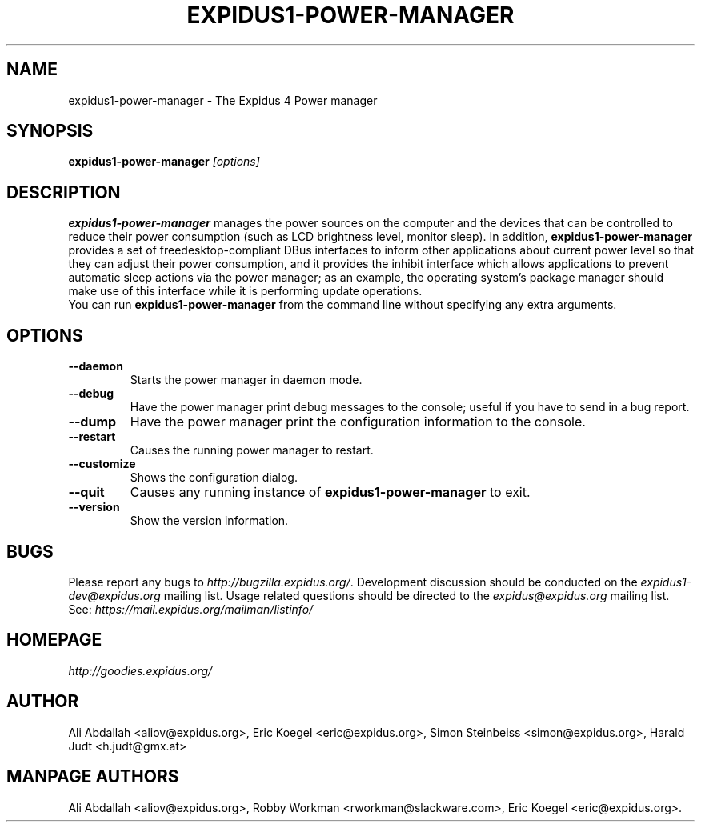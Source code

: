 .TH EXPIDUS1-POWER-MANAGER 1 "Version 1.3.1" "9 August 2014"

.SH NAME
expidus1-power-manager \- The Expidus 4 Power manager

.SH SYNOPSIS
.B expidus1-power-manager
.I [options]
.br

.SH DESCRIPTION
\fBexpidus1-power-manager\fP manages the power sources on the computer and the
devices that can be controlled to reduce their power consumption (such as LCD
brightness level, monitor sleep). In addition,  \fBexpidus1-power-manager\fP
provides a set of freedesktop-compliant DBus interfaces to inform other
applications about current power level so that  they can adjust their power
consumption, and it provides the inhibit  interface which allows applications
to prevent automatic sleep actions via the power manager; as an example,
the operating system's package manager should make use of this interface
while it is performing update operations.
.br
.br
You can run \fBexpidus1-power-manager\fP from the command line without 
specifying any extra arguments.

.SH OPTIONS
.TP
.B \--daemon
Starts the power manager in daemon mode.
.TP
.B \--debug
Have the power manager print debug messages to the console; useful
if you have to send in a bug report.
.TP
.B \--dump
Have the power manager print the configuration information to the console.
.TP
.B \--restart
Causes the running power manager to restart.
.TP
.B \--customize
Shows the configuration dialog.
.TP
.B \--quit
Causes any running instance of \fBexpidus1-power-manager\fP to exit.
.TP
.B \--version
Show the version information.

.SH BUGS
Please report any bugs to
.IR http://bugzilla.expidus.org/ .
Development discussion should be conducted on the
.IR expidus1-dev@expidus.org
mailing list.  Usage related questions should be directed to the
.IR expidus@expidus.org
mailing list. See:
.IR https://mail.expidus.org/mailman/listinfo/

.SH HOMEPAGE
.I http://goodies.expidus.org/

.SH AUTHOR
Ali Abdallah <aliov@expidus.org>,
Eric Koegel <eric@expidus.org>,
Simon Steinbeiss <simon@expidus.org>,
Harald Judt <h.judt@gmx.at>

.SH MANPAGE AUTHORS
Ali Abdallah <aliov@expidus.org>,
Robby Workman <rworkman@slackware.com>,
Eric Koegel <eric@expidus.org>.
